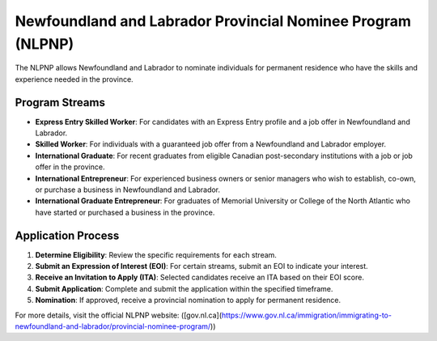 .. _newfoundland_labrador_pnp:

============================================================
Newfoundland and Labrador Provincial Nominee Program (NLPNP)
============================================================

The NLPNP allows Newfoundland and Labrador to nominate individuals for permanent residence who have the skills and experience needed in the province.

Program Streams
---------------

- **Express Entry Skilled Worker**: For candidates with an Express Entry profile and a job offer in Newfoundland and Labrador.
- **Skilled Worker**: For individuals with a guaranteed job offer from a Newfoundland and Labrador employer.
- **International Graduate**: For recent graduates from eligible Canadian post-secondary institutions with a job or job offer in the province.
- **International Entrepreneur**: For experienced business owners or senior managers who wish to establish, co-own, or purchase a business in Newfoundland and Labrador.
- **International Graduate Entrepreneur**: For graduates of Memorial University or College of the North Atlantic who have started or purchased a business in the province.

Application Process
-------------------

1. **Determine Eligibility**: Review the specific requirements for each stream.
2. **Submit an Expression of Interest (EOI)**: For certain streams, submit an EOI to indicate your interest.
3. **Receive an Invitation to Apply (ITA)**: Selected candidates receive an ITA based on their EOI score.
4. **Submit Application**: Complete and submit the application within the specified timeframe.
5. **Nomination**: If approved, receive a provincial nomination to apply for permanent residence.

For more details, visit the official NLPNP website: ([gov.nl.ca](https://www.gov.nl.ca/immigration/immigrating-to-newfoundland-and-labrador/provincial-nominee-program/))